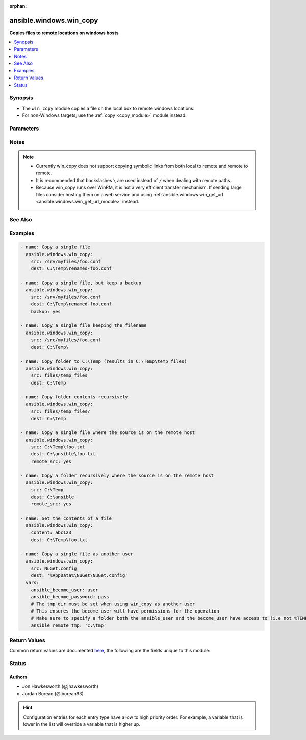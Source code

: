 :orphan:

.. _ansible.windows.win_copy_module:


************************
ansible.windows.win_copy
************************

**Copies files to remote locations on windows hosts**



.. contents::
   :local:
   :depth: 1


Synopsis
--------
- The ``win_copy`` module copies a file on the local box to remote windows locations.
- For non-Windows targets, use the :ref:`copy <copy_module>` module instead.




Parameters
----------

.. raw:: html

    <table  border=0 cellpadding=0 class="documentation-table">
        <tr>
            <th colspan="1">Parameter</th>
            <th>Choices/<font color="blue">Defaults</font></th>
                        <th width="100%">Comments</th>
        </tr>
                    <tr>
                                                                <td colspan="1">
                    <div class="ansibleOptionAnchor" id="parameter-"></div>
                    <b>backup</b>
                    <a class="ansibleOptionLink" href="#parameter-" title="Permalink to this option"></a>
                    <div style="font-size: small">
                        <span style="color: purple">boolean</span>
                                                                    </div>
                                    </td>
                                <td>
                                                                                                                                                                                                                    <ul style="margin: 0; padding: 0"><b>Choices:</b>
                                                                                                                                                                <li><div style="color: blue"><b>no</b>&nbsp;&larr;</div></li>
                                                                                                                                                                                                <li>yes</li>
                                                                                    </ul>
                                                                            </td>
                                                                <td>
                                            <div>Determine whether a backup should be created.</div>
                                            <div>When set to <code>yes</code>, create a backup file including the timestamp information so you can get the original file back if you somehow clobbered it incorrectly.</div>
                                            <div>No backup is taken when <code>remote_src=False</code> and multiple files are being copied.</div>
                                                        </td>
            </tr>
                                <tr>
                                                                <td colspan="1">
                    <div class="ansibleOptionAnchor" id="parameter-"></div>
                    <b>content</b>
                    <a class="ansibleOptionLink" href="#parameter-" title="Permalink to this option"></a>
                    <div style="font-size: small">
                        <span style="color: purple">string</span>
                                                                    </div>
                                    </td>
                                <td>
                                                                                                                                                            </td>
                                                                <td>
                                            <div>When used instead of <code>src</code>, sets the contents of a file directly to the specified value.</div>
                                            <div>This is for simple values, for anything complex or with formatting please switch to the <span class='module'>template</span> module.</div>
                                                        </td>
            </tr>
                                <tr>
                                                                <td colspan="1">
                    <div class="ansibleOptionAnchor" id="parameter-"></div>
                    <b>decrypt</b>
                    <a class="ansibleOptionLink" href="#parameter-" title="Permalink to this option"></a>
                    <div style="font-size: small">
                        <span style="color: purple">boolean</span>
                                                                    </div>
                                    </td>
                                <td>
                                                                                                                                                                                                                    <ul style="margin: 0; padding: 0"><b>Choices:</b>
                                                                                                                                                                <li>no</li>
                                                                                                                                                                                                <li><div style="color: blue"><b>yes</b>&nbsp;&larr;</div></li>
                                                                                    </ul>
                                                                            </td>
                                                                <td>
                                            <div>This option controls the autodecryption of source files using vault.</div>
                                                        </td>
            </tr>
                                <tr>
                                                                <td colspan="1">
                    <div class="ansibleOptionAnchor" id="parameter-"></div>
                    <b>dest</b>
                    <a class="ansibleOptionLink" href="#parameter-" title="Permalink to this option"></a>
                    <div style="font-size: small">
                        <span style="color: purple">path</span>
                                                 / <span style="color: red">required</span>                    </div>
                                    </td>
                                <td>
                                                                                                                                                            </td>
                                                                <td>
                                            <div>Remote absolute path where the file should be copied to.</div>
                                            <div>If <code>src</code> is a directory, this must be a directory too.</div>
                                            <div>Use \ for path separators or \\ when in &quot;double quotes&quot;.</div>
                                            <div>If <code>dest</code> ends with \ then source or the contents of source will be copied to the directory without renaming.</div>
                                            <div>If <code>dest</code> is a nonexistent path, it will only be created if <code>dest</code> ends with &quot;/&quot; or &quot;\&quot;, or <code>src</code> is a directory.</div>
                                            <div>If <code>src</code> and <code>dest</code> are files and if the parent directory of <code>dest</code> doesn&#x27;t exist, then the task will fail.</div>
                                                        </td>
            </tr>
                                <tr>
                                                                <td colspan="1">
                    <div class="ansibleOptionAnchor" id="parameter-"></div>
                    <b>force</b>
                    <a class="ansibleOptionLink" href="#parameter-" title="Permalink to this option"></a>
                    <div style="font-size: small">
                        <span style="color: purple">boolean</span>
                                                                    </div>
                                    </td>
                                <td>
                                                                                                                                                                                                                    <ul style="margin: 0; padding: 0"><b>Choices:</b>
                                                                                                                                                                <li>no</li>
                                                                                                                                                                                                <li><div style="color: blue"><b>yes</b>&nbsp;&larr;</div></li>
                                                                                    </ul>
                                                                            </td>
                                                                <td>
                                            <div>If set to <code>yes</code>, the file will only be transferred if the content is different than destination.</div>
                                            <div>If set to <code>no</code>, the file will only be transferred if the destination does not exist.</div>
                                            <div>If set to <code>no</code>, no checksuming of the content is performed which can help improve performance on larger files.</div>
                                                        </td>
            </tr>
                                <tr>
                                                                <td colspan="1">
                    <div class="ansibleOptionAnchor" id="parameter-"></div>
                    <b>local_follow</b>
                    <a class="ansibleOptionLink" href="#parameter-" title="Permalink to this option"></a>
                    <div style="font-size: small">
                        <span style="color: purple">boolean</span>
                                                                    </div>
                                    </td>
                                <td>
                                                                                                                                                                                                                    <ul style="margin: 0; padding: 0"><b>Choices:</b>
                                                                                                                                                                <li>no</li>
                                                                                                                                                                                                <li><div style="color: blue"><b>yes</b>&nbsp;&larr;</div></li>
                                                                                    </ul>
                                                                            </td>
                                                                <td>
                                            <div>This flag indicates that filesystem links in the source tree, if they exist, should be followed.</div>
                                                        </td>
            </tr>
                                <tr>
                                                                <td colspan="1">
                    <div class="ansibleOptionAnchor" id="parameter-"></div>
                    <b>remote_src</b>
                    <a class="ansibleOptionLink" href="#parameter-" title="Permalink to this option"></a>
                    <div style="font-size: small">
                        <span style="color: purple">boolean</span>
                                                                    </div>
                                    </td>
                                <td>
                                                                                                                                                                                                                    <ul style="margin: 0; padding: 0"><b>Choices:</b>
                                                                                                                                                                <li><div style="color: blue"><b>no</b>&nbsp;&larr;</div></li>
                                                                                                                                                                                                <li>yes</li>
                                                                                    </ul>
                                                                            </td>
                                                                <td>
                                            <div>If <code>no</code>, it will search for src at originating/master machine.</div>
                                            <div>If <code>yes</code>, it will go to the remote/target machine for the src.</div>
                                                        </td>
            </tr>
                                <tr>
                                                                <td colspan="1">
                    <div class="ansibleOptionAnchor" id="parameter-"></div>
                    <b>src</b>
                    <a class="ansibleOptionLink" href="#parameter-" title="Permalink to this option"></a>
                    <div style="font-size: small">
                        <span style="color: purple">path</span>
                                                                    </div>
                                    </td>
                                <td>
                                                                                                                                                            </td>
                                                                <td>
                                            <div>Local path to a file to copy to the remote server; can be absolute or relative.</div>
                                            <div>If path is a directory, it is copied (including the source folder name) recursively to <code>dest</code>.</div>
                                            <div>If path is a directory and ends with &quot;/&quot;, only the inside contents of that directory are copied to the destination. Otherwise, if it does not end with &quot;/&quot;, the directory itself with all contents is copied.</div>
                                            <div>If path is a file and dest ends with &quot;\&quot;, the file is copied to the folder with the same filename.</div>
                                            <div>Required unless using <code>content</code>.</div>
                                                        </td>
            </tr>
                        </table>
    <br/>


Notes
-----

.. note::
   - Currently win_copy does not support copying symbolic links from both local to remote and remote to remote.
   - It is recommended that backslashes ``\`` are used instead of ``/`` when dealing with remote paths.
   - Because win_copy runs over WinRM, it is not a very efficient transfer mechanism. If sending large files consider hosting them on a web service and using :ref:`ansible.windows.win_get_url <ansible.windows.win_get_url_module>` instead.


See Also
--------

.. seealso::

   :ref:`community.general.assemble_module`
      The official documentation on the **community.general.assemble** module.
   :ref:`copy_module`
      The official documentation on the **copy** module.
   :ref:`ansible.windows.win_get_url_module`
      The official documentation on the **ansible.windows.win_get_url** module.
   :ref:`community.windows.win_robocopy_module`
      The official documentation on the **community.windows.win_robocopy** module.


Examples
--------

.. code-block:: yaml+jinja

    
    - name: Copy a single file
      ansible.windows.win_copy:
        src: /srv/myfiles/foo.conf
        dest: C:\Temp\renamed-foo.conf

    - name: Copy a single file, but keep a backup
      ansible.windows.win_copy:
        src: /srv/myfiles/foo.conf
        dest: C:\Temp\renamed-foo.conf
        backup: yes

    - name: Copy a single file keeping the filename
      ansible.windows.win_copy:
        src: /src/myfiles/foo.conf
        dest: C:\Temp\

    - name: Copy folder to C:\Temp (results in C:\Temp\temp_files)
      ansible.windows.win_copy:
        src: files/temp_files
        dest: C:\Temp

    - name: Copy folder contents recursively
      ansible.windows.win_copy:
        src: files/temp_files/
        dest: C:\Temp

    - name: Copy a single file where the source is on the remote host
      ansible.windows.win_copy:
        src: C:\Temp\foo.txt
        dest: C:\ansible\foo.txt
        remote_src: yes

    - name: Copy a folder recursively where the source is on the remote host
      ansible.windows.win_copy:
        src: C:\Temp
        dest: C:\ansible
        remote_src: yes

    - name: Set the contents of a file
      ansible.windows.win_copy:
        content: abc123
        dest: C:\Temp\foo.txt

    - name: Copy a single file as another user
      ansible.windows.win_copy:
        src: NuGet.config
        dest: '%AppData%\NuGet\NuGet.config'
      vars:
        ansible_become_user: user
        ansible_become_password: pass
        # The tmp dir must be set when using win_copy as another user
        # This ensures the become user will have permissions for the operation
        # Make sure to specify a folder both the ansible_user and the become_user have access to (i.e not %TEMP% which is user specific and requires Admin)
        ansible_remote_tmp: 'c:\tmp'




Return Values
-------------
Common return values are documented `here <https://docs.ansible.com/ansible/latest/reference_appendices/common_return_values.html#common-return-values>`_, the following are the fields unique to this module:

.. raw:: html

    <table border=0 cellpadding=0 class="documentation-table">
        <tr>
            <th colspan="1">Key</th>
            <th>Returned</th>
            <th width="100%">Description</th>
        </tr>
                    <tr>
                                <td colspan="1">
                    <div class="ansibleOptionAnchor" id="return-"></div>
                    <b>backup_file</b>
                    <a class="ansibleOptionLink" href="#return-" title="Permalink to this return value"></a>
                    <div style="font-size: small">
                      <span style="color: purple">string</span>
                                          </div>
                                    </td>
                <td>if backup=yes</td>
                <td>
                                                                        <div>Name of the backup file that was created.</div>
                                                                <br/>
                                            <div style="font-size: smaller"><b>Sample:</b></div>
                                                <div style="font-size: smaller; color: blue; word-wrap: break-word; word-break: break-all;">C:\Path\To\File.txt.11540.20150212-220915.bak</div>
                                    </td>
            </tr>
                                <tr>
                                <td colspan="1">
                    <div class="ansibleOptionAnchor" id="return-"></div>
                    <b>checksum</b>
                    <a class="ansibleOptionLink" href="#return-" title="Permalink to this return value"></a>
                    <div style="font-size: small">
                      <span style="color: purple">string</span>
                                          </div>
                                    </td>
                <td>success, src is a file</td>
                <td>
                                                                        <div>SHA1 checksum of the file after running copy.</div>
                                                                <br/>
                                            <div style="font-size: smaller"><b>Sample:</b></div>
                                                <div style="font-size: smaller; color: blue; word-wrap: break-word; word-break: break-all;">6e642bb8dd5c2e027bf21dd923337cbb4214f827</div>
                                    </td>
            </tr>
                                <tr>
                                <td colspan="1">
                    <div class="ansibleOptionAnchor" id="return-"></div>
                    <b>dest</b>
                    <a class="ansibleOptionLink" href="#return-" title="Permalink to this return value"></a>
                    <div style="font-size: small">
                      <span style="color: purple">string</span>
                                          </div>
                                    </td>
                <td>changed</td>
                <td>
                                                                        <div>Destination file/path.</div>
                                                                <br/>
                                            <div style="font-size: smaller"><b>Sample:</b></div>
                                                <div style="font-size: smaller; color: blue; word-wrap: break-word; word-break: break-all;">C:\Temp\</div>
                                    </td>
            </tr>
                                <tr>
                                <td colspan="1">
                    <div class="ansibleOptionAnchor" id="return-"></div>
                    <b>operation</b>
                    <a class="ansibleOptionLink" href="#return-" title="Permalink to this return value"></a>
                    <div style="font-size: small">
                      <span style="color: purple">string</span>
                                          </div>
                                    </td>
                <td>success</td>
                <td>
                                                                        <div>Whether a single file copy took place or a folder copy.</div>
                                                                <br/>
                                            <div style="font-size: smaller"><b>Sample:</b></div>
                                                <div style="font-size: smaller; color: blue; word-wrap: break-word; word-break: break-all;">file_copy</div>
                                    </td>
            </tr>
                                <tr>
                                <td colspan="1">
                    <div class="ansibleOptionAnchor" id="return-"></div>
                    <b>original_basename</b>
                    <a class="ansibleOptionLink" href="#return-" title="Permalink to this return value"></a>
                    <div style="font-size: small">
                      <span style="color: purple">string</span>
                                          </div>
                                    </td>
                <td>changed, src is a file</td>
                <td>
                                                                        <div>Basename of the copied file.</div>
                                                                <br/>
                                            <div style="font-size: smaller"><b>Sample:</b></div>
                                                <div style="font-size: smaller; color: blue; word-wrap: break-word; word-break: break-all;">foo.txt</div>
                                    </td>
            </tr>
                                <tr>
                                <td colspan="1">
                    <div class="ansibleOptionAnchor" id="return-"></div>
                    <b>size</b>
                    <a class="ansibleOptionLink" href="#return-" title="Permalink to this return value"></a>
                    <div style="font-size: small">
                      <span style="color: purple">integer</span>
                                          </div>
                                    </td>
                <td>changed, src is a file</td>
                <td>
                                                                        <div>Size of the target, after execution.</div>
                                                                <br/>
                                            <div style="font-size: smaller"><b>Sample:</b></div>
                                                <div style="font-size: smaller; color: blue; word-wrap: break-word; word-break: break-all;">1220</div>
                                    </td>
            </tr>
                                <tr>
                                <td colspan="1">
                    <div class="ansibleOptionAnchor" id="return-"></div>
                    <b>src</b>
                    <a class="ansibleOptionLink" href="#return-" title="Permalink to this return value"></a>
                    <div style="font-size: small">
                      <span style="color: purple">string</span>
                                          </div>
                                    </td>
                <td>changed</td>
                <td>
                                                                        <div>Source file used for the copy on the target machine.</div>
                                                                <br/>
                                            <div style="font-size: smaller"><b>Sample:</b></div>
                                                <div style="font-size: smaller; color: blue; word-wrap: break-word; word-break: break-all;">/home/httpd/.ansible/tmp/ansible-tmp-1423796390.97-147729857856000/source</div>
                                    </td>
            </tr>
                        </table>
    <br/><br/>


Status
------


Authors
~~~~~~~

- Jon Hawkesworth (@jhawkesworth)
- Jordan Borean (@jborean93)


.. hint::
    Configuration entries for each entry type have a low to high priority order. For example, a variable that is lower in the list will override a variable that is higher up.
